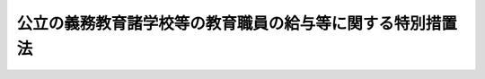 .. _S46HO077:

==========================================================
公立の義務教育諸学校等の教育職員の給与等に関する特別措置法
==========================================================

.. raw:: html
    
    
    <b>公立の義務教育諸学校等の教育職員の給与等に関する特別措置法<br>
    （昭和四十六年五月二十八日法律第七十七号）</b><br><br><div align="right">最終改正：平成二四年九月一二日法律第八七号</div><br><div align="right"><table width="" border="0"><tr><td><font color="RED">（最終改正までの未施行法令）</font></td></tr><tr><td><a href="/cgi-bin/idxmiseko.cgi?H_RYAKU=%8f%ba%8e%6c%98%5a%96%40%8e%b5%8e%b5&amp;H_NO=%95%bd%90%ac%93%f1%8f%5c%8e%6c%94%4e%8b%e3%8c%8e%8f%5c%93%f1%93%fa%96%40%97%a5%91%e6%94%aa%8f%5c%8e%b5%8d%86&amp;H_PATH=/miseko/S46HO077/H24HO087.html" target="inyo">平成二十四年九月十二日法律第八十七号</a></td><td align="right">（未施行）</td></tr><tr></tr><tr><td align="right">　</td><td></td></tr><tr></tr></table></div>
    <p>
    </p><div class="arttitle"><a name="1000000000000000000000000000000000000000000000000100000000000000000000000000000">（趣旨）</a>
    </div><div class="item"><b>第一条</b>
    <a name="1000000000000000000000000000000000000000000000000100000000001000000000000000000"></a>
    　この法律は、公立の義務教育諸学校等の教育職員の職務と勤務態様の特殊性に基づき、その給与その他の勤務条件について特例を定めるものとする。
    </div>
    
    <p>
    </p><div class="arttitle"><a name="1000000000000000000000000000000000000000000000000200000000000000000000000000000">（定義）</a>
    </div><div class="item"><b>第二条</b>
    <a name="1000000000000000000000000000000000000000000000000200000000001000000000000000000"></a>
    　この法律において、「義務教育諸学校等」とは、<a href="/cgi-bin/idxrefer.cgi?H_FILE=%8f%ba%93%f1%93%f1%96%40%93%f1%98%5a&amp;REF_NAME=%8a%77%8d%5a%8b%b3%88%e7%96%40&amp;ANCHOR_F=&amp;ANCHOR_T=" target="inyo">学校教育法</a>
    （昭和二十二年法律第二十六号）に規定する公立の小学校、中学校、高等学校、中等教育学校、特別支援学校又は幼稚園をいう。
    </div>
    <div class="item"><b><a name="1000000000000000000000000000000000000000000000000200000000002000000000000000000">２</a>
    </b>
    　この法律において、「教育職員」とは、義務教育諸学校等の校長（園長を含む。次条第一項において同じ。）、副校長（副園長を含む。同項において同じ。）、教頭、主幹教諭、指導教諭、教諭、養護教諭、栄養教諭、助教諭、養護助教諭、講師（常時勤務の者及び<a href="/cgi-bin/idxrefer.cgi?H_FILE=%8f%ba%93%f1%8c%dc%96%40%93%f1%98%5a%88%ea&amp;REF_NAME=%92%6e%95%fb%8c%f6%96%b1%88%f5%96%40&amp;ANCHOR_F=&amp;ANCHOR_T=" target="inyo">地方公務員法</a>
    （昭和二十五年法律第二百六十一号）<a href="/cgi-bin/idxrefer.cgi?H_FILE=%8f%ba%93%f1%8c%dc%96%40%93%f1%98%5a%88%ea&amp;REF_NAME=%91%e6%93%f1%8f%5c%94%aa%8f%f0%82%cc%8c%dc%91%e6%88%ea%8d%80&amp;ANCHOR_F=1000000000000000000000000000000000000000000000002800500000001000000000000000000&amp;ANCHOR_T=1000000000000000000000000000000000000000000000002800500000001000000000000000000#1000000000000000000000000000000000000000000000002800500000001000000000000000000" target="inyo">第二十八条の五第一項</a>
    に規定する短時間勤務の職を占める者に限る。）、実習助手及び寄宿舎指導員をいう。
    </div>
    
    <p>
    </p><div class="arttitle"><a name="1000000000000000000000000000000000000000000000000300000000000000000000000000000">（教育職員の教職調整額の支給等）</a>
    </div><div class="item"><b>第三条</b>
    <a name="1000000000000000000000000000000000000000000000000300000000001000000000000000000"></a>
    　教育職員（校長、副校長及び教頭を除く。以下この条において同じ。）には、その者の給料月額の百分の四に相当する額を基準として、条例で定めるところにより、教職調整額を支給しなければならない。
    </div>
    <div class="item"><b><a name="1000000000000000000000000000000000000000000000000300000000002000000000000000000">２</a>
    </b>
    　教育職員については、時間外勤務手当及び休日勤務手当は、支給しない。
    </div>
    <div class="item"><b><a name="1000000000000000000000000000000000000000000000000300000000003000000000000000000">３</a>
    </b>
    　第一項の教職調整額の支給を受ける者の給与に関し、次の各号に掲げる場合においては、当該各号に定める内容を条例で定めるものとする。
    <div class="number"><b><a name="1000000000000000000000000000000000000000000000000300000000003000000001000000000">一</a>
    </b>
    　<a href="/cgi-bin/idxrefer.cgi?H_FILE=%8f%ba%93%f1%93%f1%96%40%98%5a%8e%b5&amp;REF_NAME=%92%6e%95%fb%8e%a9%8e%a1%96%40&amp;ANCHOR_F=&amp;ANCHOR_T=" target="inyo">地方自治法</a>
    （昭和二十二年法律第六十七号）<a href="/cgi-bin/idxrefer.cgi?H_FILE=%8f%ba%93%f1%93%f1%96%40%98%5a%8e%b5&amp;REF_NAME=%91%e6%93%f1%95%53%8e%6c%8f%f0%91%e6%93%f1%8d%80&amp;ANCHOR_F=1000000000000000000000000000000000000000000000020400000000002000000000000000000&amp;ANCHOR_T=1000000000000000000000000000000000000000000000020400000000002000000000000000000#1000000000000000000000000000000000000000000000020400000000002000000000000000000" target="inyo">第二百四条第二項</a>
    に規定する地域手当、特地勤務手当（これに準ずる手当を含む。）、期末手当、勤勉手当、定時制通信教育手当、産業教育手当又は退職手当について給料をその算定の基礎とする場合　当該給料の額に教職調整額の額を加えた額を算定の基礎とすること。
    </div>
    <div class="number"><b><a name="1000000000000000000000000000000000000000000000000300000000003000000002000000000">二</a>
    </b>
    　休職の期間中に給料が支給される場合　当該給料の額に教職調整額の額を加えた額を支給すること。
    </div>
    <div class="number"><b><a name="1000000000000000000000000000000000000000000000000300000000003000000003000000000">三</a>
    </b>
    　<a href="/cgi-bin/idxrefer.cgi?H_FILE=%8f%ba%98%5a%93%f1%96%40%8e%b5%94%aa&amp;REF_NAME=%8a%4f%8d%91%82%cc%92%6e%95%fb%8c%f6%8b%a4%92%63%91%cc%82%cc%8b%40%8a%d6%93%99%82%c9%94%68%8c%ad%82%b3%82%ea%82%e9%88%ea%94%ca%90%45%82%cc%92%6e%95%fb%8c%f6%96%b1%88%f5%82%cc%8f%88%8b%f6%93%99%82%c9%8a%d6%82%b7%82%e9%96%40%97%a5&amp;ANCHOR_F=&amp;ANCHOR_T=" target="inyo">外国の地方公共団体の機関等に派遣される一般職の地方公務員の処遇等に関する法律</a>
    （昭和六十二年法律第七十八号）<a href="/cgi-bin/idxrefer.cgi?H_FILE=%8f%ba%98%5a%93%f1%96%40%8e%b5%94%aa&amp;REF_NAME=%91%e6%93%f1%8f%f0%91%e6%88%ea%8d%80&amp;ANCHOR_F=1000000000000000000000000000000000000000000000000200000000001000000000000000000&amp;ANCHOR_T=1000000000000000000000000000000000000000000000000200000000001000000000000000000#1000000000000000000000000000000000000000000000000200000000001000000000000000000" target="inyo">第二条第一項</a>
    の規定により派遣された者に給料が支給される場合　当該給料の額に教職調整額の額を加えた額を支給すること。
    </div>
    <div class="number"><b><a name="1000000000000000000000000000000000000000000000000300000000003000000004000000000">四</a>
    </b>
    　<a href="/cgi-bin/idxrefer.cgi?H_FILE=%95%bd%88%ea%93%f1%96%40%8c%dc%81%5a&amp;REF_NAME=%8c%f6%89%76%93%49%96%40%90%6c%93%99%82%d6%82%cc%88%ea%94%ca%90%45%82%cc%92%6e%95%fb%8c%f6%96%b1%88%f5%82%cc%94%68%8c%ad%93%99%82%c9%8a%d6%82%b7%82%e9%96%40%97%a5&amp;ANCHOR_F=&amp;ANCHOR_T=" target="inyo">公益的法人等への一般職の地方公務員の派遣等に関する法律</a>
    （平成十二年法律第五十号）<a href="/cgi-bin/idxrefer.cgi?H_FILE=%95%bd%88%ea%93%f1%96%40%8c%dc%81%5a&amp;REF_NAME=%91%e6%93%f1%8f%f0%91%e6%88%ea%8d%80&amp;ANCHOR_F=1000000000000000000000000000000000000000000000000200000000001000000000000000000&amp;ANCHOR_T=1000000000000000000000000000000000000000000000000200000000001000000000000000000#1000000000000000000000000000000000000000000000000200000000001000000000000000000" target="inyo">第二条第一項</a>
    の規定により派遣された者に給料が支給される場合　当該給料の額に教職調整額の額を加えた額を支給すること。
    </div>
    </div>
    
    <p>
    </p><div class="arttitle"><a name="1000000000000000000000000000000000000000000000000400000000000000000000000000000">（教職調整額を給料とみなして適用する法令）</a>
    </div><div class="item"><b>第四条</b>
    <a name="1000000000000000000000000000000000000000000000000400000000001000000000000000000"></a>
    　前条の教職調整額の支給を受ける者に係る次に掲げる法律の規定及びこれらに基づく命令の規定の適用については、同条の教職調整額は、給料とみなす。
    <div class="number"><b><a name="1000000000000000000000000000000000000000000000000400000000001000000001000000000">一</a>
    </b>
    　<a href="/cgi-bin/idxrefer.cgi?H_FILE=%8f%ba%93%f1%93%f1%96%40%98%5a%8e%b5&amp;REF_NAME=%92%6e%95%fb%8e%a9%8e%a1%96%40&amp;ANCHOR_F=&amp;ANCHOR_T=" target="inyo">地方自治法</a>
    
    </div>
    <div class="number"><b><a name="1000000000000000000000000000000000000000000000000400000000001000000002000000000">二</a>
    </b>
    　<a href="/cgi-bin/idxrefer.cgi?H_FILE=%8f%ba%93%f1%8e%4f%96%40%88%ea%8e%4f%8c%dc&amp;REF_NAME=%8e%73%92%ac%91%ba%97%a7%8a%77%8d%5a%90%45%88%f5%8b%8b%97%5e%95%89%92%53%96%40&amp;ANCHOR_F=&amp;ANCHOR_T=" target="inyo">市町村立学校職員給与負担法</a>
    （昭和二十三年法律第百三十五号）
    </div>
    <div class="number"><b><a name="1000000000000000000000000000000000000000000000000400000000001000000003000000000">三</a>
    </b>
    　<a href="/cgi-bin/idxrefer.cgi?H_FILE=%8f%ba%93%f1%8b%e3%96%40%88%ea%8e%6c%8e%4f&amp;REF_NAME=%82%d6%82%ab%92%6e%8b%b3%88%e7%90%55%8b%bb%96%40&amp;ANCHOR_F=&amp;ANCHOR_T=" target="inyo">へき地教育振興法</a>
    （昭和二十九年法律第百四十三号）
    </div>
    <div class="number"><b><a name="1000000000000000000000000000000000000000000000000400000000001000000004000000000">四</a>
    </b>
    　<a href="/cgi-bin/idxrefer.cgi?H_FILE=%8f%ba%8e%4f%8e%b5%96%40%88%ea%8c%dc%93%f1&amp;REF_NAME=%92%6e%95%fb%8c%f6%96%b1%88%f5%93%99%8b%a4%8d%cf%91%67%8d%87%96%40&amp;ANCHOR_F=&amp;ANCHOR_T=" target="inyo">地方公務員等共済組合法</a>
    （昭和三十七年法律第百五十二号）
    </div>
    <div class="number"><b><a name="1000000000000000000000000000000000000000000000000400000000001000000005000000000">五</a>
    </b>
    　<a href="/cgi-bin/idxrefer.cgi?H_FILE=%8f%ba%8e%4f%8e%b5%96%40%88%ea%8c%dc%8e%4f&amp;REF_NAME=%92%6e%95%fb%8c%f6%96%b1%88%f5%93%99%8b%a4%8d%cf%91%67%8d%87%96%40%82%cc%92%b7%8a%fa%8b%8b%95%74%93%99%82%c9%8a%d6%82%b7%82%e9%8e%7b%8d%73%96%40&amp;ANCHOR_F=&amp;ANCHOR_T=" target="inyo">地方公務員等共済組合法の長期給付等に関する施行法</a>
    （昭和三十七年法律第百五十三号）
    </div>
    <div class="number"><b><a name="1000000000000000000000000000000000000000000000000400000000001000000006000000000">六</a>
    </b>
    　<a href="/cgi-bin/idxrefer.cgi?H_FILE=%8f%ba%8e%6c%93%f1%96%40%88%ea%93%f1%88%ea&amp;REF_NAME=%92%6e%95%fb%8c%f6%96%b1%88%f5%8d%d0%8a%51%95%e2%8f%9e%96%40&amp;ANCHOR_F=&amp;ANCHOR_T=" target="inyo">地方公務員災害補償法</a>
    （昭和四十二年法律第百二十一号）
    </div>
    </div>
    
    <p>
    </p><div class="arttitle"><a name="1000000000000000000000000000000000000000000000000500000000000000000000000000000">（教育職員に関する読替え）</a>
    </div><div class="item"><b>第五条</b>
    <a name="1000000000000000000000000000000000000000000000000500000000001000000000000000000"></a>
    　教育職員については、<a href="/cgi-bin/idxrefer.cgi?H_FILE=%8f%ba%93%f1%8c%dc%96%40%93%f1%98%5a%88%ea&amp;REF_NAME=%92%6e%95%fb%8c%f6%96%b1%88%f5%96%40%91%e6%8c%dc%8f%5c%94%aa%8f%f0%91%e6%8e%4f%8d%80&amp;ANCHOR_F=1000000000000000000000000000000000000000000000005800000000003000000000000000000&amp;ANCHOR_T=1000000000000000000000000000000000000000000000005800000000003000000000000000000#1000000000000000000000000000000000000000000000005800000000003000000000000000000" target="inyo">地方公務員法第五十八条第三項</a>
    本文中「<a href="/cgi-bin/idxrefer.cgi?H_FILE=%8f%ba%93%f1%8c%dc%96%40%93%f1%98%5a%88%ea&amp;REF_NAME=%91%e6%93%f1%8f%f0&amp;ANCHOR_F=1000000000000000000000000000000000000000000000000200000000000000000000000000000&amp;ANCHOR_T=1000000000000000000000000000000000000000000000000200000000000000000000000000000#1000000000000000000000000000000000000000000000000200000000000000000000000000000" target="inyo">第二条</a>
    、」とあるのは「第三十三条第三項中「官公署の事業（別表第一に掲げる事業を除く。）」とあるのは「別表第一第十二号に掲げる事業」と、「労働させることができる」とあるのは「労働させることができる。この場合において、公務員の健康及び福祉を害しないように考慮しなければならない」と読み替えて同項の規定を適用するものとし、<a href="/cgi-bin/idxrefer.cgi?H_FILE=%8f%ba%93%f1%8c%dc%96%40%93%f1%98%5a%88%ea&amp;REF_NAME=%93%af%96%40%91%e6%93%f1%8f%f0&amp;ANCHOR_F=1000000000000000000000000000000000000000000000000200000000000000000000000000000&amp;ANCHOR_T=1000000000000000000000000000000000000000000000000200000000000000000000000000000#1000000000000000000000000000000000000000000000000200000000000000000000000000000" target="inyo">同法第二条</a>
    、」と、「第三十二条の五まで」とあるのは「第三十二条の五まで、第三十七条」と、「第五十三条第一項」とあるのは「第五十三条第一項、第六十六条（<a href="/cgi-bin/idxrefer.cgi?H_FILE=%8f%ba%93%f1%93%f1%96%40%88%ea%81%5a%81%5a&amp;REF_NAME=%91%44%88%f5%96%40%91%e6%94%aa%8f%5c%94%aa%8f%f0%82%cc%93%f1%82%cc%93%f1%91%e6%8e%4f%8d%80&amp;ANCHOR_F=1000000000000000000000000000000000000000000000008800200200003000000000000000000&amp;ANCHOR_T=1000000000000000000000000000000000000000000000008800200200003000000000000000000#1000000000000000000000000000000000000000000000008800200200003000000000000000000" target="inyo">船員法第八十八条の二の二第三項</a>
    及び<a href="/cgi-bin/idxrefer.cgi?H_FILE=%8f%ba%93%f1%93%f1%96%40%88%ea%81%5a%81%5a&amp;REF_NAME=%91%e6%94%aa%8f%5c%94%aa%8f%f0%82%cc%8e%4f%91%e6%8e%6c%8d%80&amp;ANCHOR_F=1000000000000000000000000000000000000000000000008800300000004000000000000000000&amp;ANCHOR_T=1000000000000000000000000000000000000000000000008800300000004000000000000000000#1000000000000000000000000000000000000000000000008800300000004000000000000000000" target="inyo">第八十八条の三第四項</a>
    において準用する場合を含む。）」と、「規定は」とあるのは「規定（<a href="/cgi-bin/idxrefer.cgi?H_FILE=%8f%ba%93%f1%93%f1%96%40%88%ea%81%5a%81%5a&amp;REF_NAME=%91%44%88%f5%96%40%91%e6%8e%b5%8f%5c%8e%4f%8f%f0&amp;ANCHOR_F=1000000000000000000000000000000000000000000000007300000000000000000000000000000&amp;ANCHOR_T=1000000000000000000000000000000000000000000000007300000000000000000000000000000#1000000000000000000000000000000000000000000000007300000000000000000000000000000" target="inyo">船員法第七十三条</a>
    の規定に基づく命令の規定中<a href="/cgi-bin/idxrefer.cgi?H_FILE=%8f%ba%93%f1%93%f1%96%40%88%ea%81%5a%81%5a&amp;REF_NAME=%93%af%96%40%91%e6%98%5a%8f%5c%98%5a%8f%f0&amp;ANCHOR_F=1000000000000000000000000000000000000000000000006600000000000000000000000000000&amp;ANCHOR_T=1000000000000000000000000000000000000000000000006600000000000000000000000000000#1000000000000000000000000000000000000000000000006600000000000000000000000000000" target="inyo">同法第六十六条</a>
    に係るものを含む。）は」と、<a href="/cgi-bin/idxrefer.cgi?H_FILE=%8f%ba%93%f1%93%f1%96%40%88%ea%81%5a%81%5a&amp;REF_NAME=%93%af%8f%f0%91%e6%8e%6c%8d%80&amp;ANCHOR_F=1000000000000000000000000000000000000000000000006600000000004000000000000000000&amp;ANCHOR_T=1000000000000000000000000000000000000000000000006600000000004000000000000000000#1000000000000000000000000000000000000000000000006600000000004000000000000000000" target="inyo">同条第四項</a>
    中「<a href="/cgi-bin/idxrefer.cgi?H_FILE=%8f%ba%93%f1%93%f1%96%40%88%ea%81%5a%81%5a&amp;REF_NAME=%93%af%96%40%91%e6%8e%4f%8f%5c%8e%b5%8f%f0%91%e6%8e%4f%8d%80&amp;ANCHOR_F=1000000000000000000000000000000000000000000000003700000000003000000000000000000&amp;ANCHOR_T=1000000000000000000000000000000000000000000000003700000000003000000000000000000#1000000000000000000000000000000000000000000000003700000000003000000000000000000" target="inyo">同法第三十七条第三項</a>
    中「使用者が、当該事業場に、労働者の過半数で組織する労働組合があるときはその労働組合、労働者の過半数で組織する労働組合がないときは労働者の過半数を代表する者との書面による協定により」とあるのは「使用者が」と、<a href="/cgi-bin/idxrefer.cgi?H_FILE=%8f%ba%93%f1%93%f1%96%40%88%ea%81%5a%81%5a&amp;REF_NAME=%93%af%96%40&amp;ANCHOR_F=&amp;ANCHOR_T=" target="inyo">同法</a>
    」とあるのは「<a href="/cgi-bin/idxrefer.cgi?H_FILE=%8f%ba%93%f1%93%f1%96%40%88%ea%81%5a%81%5a&amp;REF_NAME=%93%af%96%40&amp;ANCHOR_F=&amp;ANCHOR_T=" target="inyo">同法</a>
    」と読み替えて<a href="/cgi-bin/idxrefer.cgi?H_FILE=%8f%ba%93%f1%93%f1%96%40%88%ea%81%5a%81%5a&amp;REF_NAME=%93%af%8f%f0%91%e6%8e%4f%8d%80&amp;ANCHOR_F=1000000000000000000000000000000000000000000000003700000000003000000000000000000&amp;ANCHOR_T=1000000000000000000000000000000000000000000000003700000000003000000000000000000#1000000000000000000000000000000000000000000000003700000000003000000000000000000" target="inyo">同条第三項</a>
    及び<a href="/cgi-bin/idxrefer.cgi?H_FILE=%8f%ba%93%f1%93%f1%96%40%88%ea%81%5a%81%5a&amp;REF_NAME=%91%e6%8e%6c%8d%80&amp;ANCHOR_F=1000000000000000000000000000000000000000000000003700000000004000000000000000000&amp;ANCHOR_T=1000000000000000000000000000000000000000000000003700000000004000000000000000000#1000000000000000000000000000000000000000000000003700000000004000000000000000000" target="inyo">第四項</a>
    の規定を適用するものとする。
    </div>
    
    <p>
    </p><div class="arttitle"><a name="1000000000000000000000000000000000000000000000000600000000000000000000000000000">（教育職員の正規の勤務時間を超える勤務等）</a>
    </div><div class="item"><b>第六条</b>
    <a name="1000000000000000000000000000000000000000000000000600000000001000000000000000000"></a>
    　教育職員（管理職手当を受ける者を除く。以下この条において同じ。）を正規の勤務時間（<a href="/cgi-bin/idxrefer.cgi?H_FILE=%95%bd%98%5a%96%40%8e%4f%8e%4f&amp;REF_NAME=%88%ea%94%ca%90%45%82%cc%90%45%88%f5%82%cc%8b%ce%96%b1%8e%9e%8a%d4%81%41%8b%78%89%c9%93%99%82%c9%8a%d6%82%b7%82%e9%96%40%97%a5&amp;ANCHOR_F=&amp;ANCHOR_T=" target="inyo">一般職の職員の勤務時間、休暇等に関する法律</a>
    （平成六年法律第三十三号）<a href="/cgi-bin/idxrefer.cgi?H_FILE=%95%bd%98%5a%96%40%8e%4f%8e%4f&amp;REF_NAME=%91%e6%8c%dc%8f%f0&amp;ANCHOR_F=1000000000000000000000000000000000000000000000000500000000000000000000000000000&amp;ANCHOR_T=1000000000000000000000000000000000000000000000000500000000000000000000000000000#1000000000000000000000000000000000000000000000000500000000000000000000000000000" target="inyo">第五条</a>
    から<a href="/cgi-bin/idxrefer.cgi?H_FILE=%95%bd%98%5a%96%40%8e%4f%8e%4f&amp;REF_NAME=%91%e6%94%aa%8f%f0&amp;ANCHOR_F=1000000000000000000000000000000000000000000000000800000000000000000000000000000&amp;ANCHOR_T=1000000000000000000000000000000000000000000000000800000000000000000000000000000#1000000000000000000000000000000000000000000000000800000000000000000000000000000" target="inyo">第八条</a>
    まで、第十一条及び第十二条の規定に相当する条例の規定による勤務時間をいう。第三項において同じ。）を超えて勤務させる場合は、政令で定める基準に従い条例で定める場合に限るものとする。  
    </div>
    <div class="item"><b><a name="1000000000000000000000000000000000000000000000000600000000002000000000000000000">２</a>
    </b>
    　前項の政令を定める場合においては、教育職員の健康と福祉を害することとならないよう勤務の実情について十分な配慮がされなければならない。 
    </div>
    <div class="item"><b><a name="1000000000000000000000000000000000000000000000000600000000003000000000000000000">３</a>
    </b>
    　第一項の規定は、次に掲げる日において教育職員を正規の勤務時間中に勤務させる場合について準用する。
    <div class="number"><b><a name="1000000000000000000000000000000000000000000000000600000000003000000001000000000">一</a>
    </b>
    　<a href="/cgi-bin/idxrefer.cgi?H_FILE=%95%bd%98%5a%96%40%8e%4f%8e%4f&amp;REF_NAME=%88%ea%94%ca%90%45%82%cc%90%45%88%f5%82%cc%8b%ce%96%b1%8e%9e%8a%d4%81%41%8b%78%89%c9%93%99%82%c9%8a%d6%82%b7%82%e9%96%40%97%a5%91%e6%8f%5c%8e%6c%8f%f0&amp;ANCHOR_F=1000000000000000000000000000000000000000000000001400000000000000000000000000000&amp;ANCHOR_T=1000000000000000000000000000000000000000000000001400000000000000000000000000000#1000000000000000000000000000000000000000000000001400000000000000000000000000000" target="inyo">一般職の職員の勤務時間、休暇等に関する法律第十四条</a>
    に規定する祝日法による休日及び年末年始の休日に相当する日
    </div>
    <div class="number"><b><a name="1000000000000000000000000000000000000000000000000600000000003000000002000000000">二</a>
    </b>
    　<a href="/cgi-bin/idxrefer.cgi?H_FILE=%8f%ba%93%f1%8c%dc%96%40%8b%e3%8c%dc&amp;REF_NAME=%88%ea%94%ca%90%45%82%cc%90%45%88%f5%82%cc%8b%8b%97%5e%82%c9%8a%d6%82%b7%82%e9%96%40%97%a5&amp;ANCHOR_F=&amp;ANCHOR_T=" target="inyo">一般職の職員の給与に関する法律</a>
    （昭和二十五年法律第九十五号）<a href="/cgi-bin/idxrefer.cgi?H_FILE=%8f%ba%93%f1%8c%dc%96%40%8b%e3%8c%dc&amp;REF_NAME=%91%e6%8f%5c%8e%b5%8f%f0&amp;ANCHOR_F=1000000000000000000000000000000000000000000000001700000000000000000000000000000&amp;ANCHOR_T=1000000000000000000000000000000000000000000000001700000000000000000000000000000#1000000000000000000000000000000000000000000000001700000000000000000000000000000" target="inyo">第十七条</a>
    の規定に相当する条例の規定により休日勤務手当が一般の職員に対して支給される日（前号に掲げる日を除く。） 
    </div>
    </div>
    
    
    <br><a name="5000000000000000000000000000000000000000000000000000000000000000000000000000000"></a>
    　　　<a name="5000000001000000000000000000000000000000000000000000000000000000000000000000000"><b>附　則</b></a>
    <br><p></p><div class="item"><b>１</b>
    　この法律は、昭和四十七年一月一日から施行する。
    </div>
    <div class="item"><b>２</b>
    　勤務時間法第五条から第八条まで、第十一条及び第十二条の規定に相当する条例の規定が定められ、かつ、毎四週間につき任命権者が職員ごとに指定する一又は二の勤務日における四時間又は八時間の勤務時間は勤務を要しない時間とする旨及びこれにより難いと認められる職員について任命権者が五十二週間を超えない範囲内で定める期間ごとに勤務を要しない時間として一以上の勤務日における勤務時間を指定することができる旨の条例の規定が定められた場合における第十一条の規定の適用については、同条中「勤務時間法第五条から第八条まで、第十一条及び第十二条の規定に相当する条例の規定による勤務時間」とあるのは、「勤務時間法第五条から第八条まで、第十一条及び第十二条の規定に相当する条例の規定による勤務時間のうち条例の規定により当該教育職員ごとに指定する勤務を要しない時間を除いた時間」とする。
    </div>
    
    <br>　　　<a name="5000000002000000000000000000000000000000000000000000000000000000000000000000000"><b>附　則　（昭和四九年六月一日法律第七〇号）　抄</b></a>
    <br><p>
    </p><div class="arttitle">（施行期日）</div>
    <div class="item"><b>第一条</b>
    　この法律は、公布の日から起算して三月を経過した日から施行する。
    </div>
    
    <br>　　　<a name="5000000003000000000000000000000000000000000000000000000000000000000000000000000"><b>附　則　（昭和四九年一二月二七日法律第一一二号）</b></a>
    <br><p></p><div class="item"><b>１</b>
    　この法律は、公布の日から施行し、改正後の国立及び公立の義務教育諸学校等の教育職員の給与等に関する特別措置法（以下「新法」という。）の規定は、昭和四十九年四月一日から適用する。
    </div>
    <div class="item"><b>２</b>
    　国立の幼稚園（盲学校、聾学校及び養護学校の幼稚部を含む。）の教育職員に対する昭和四十九年四月一日からこの法律の施行の日の前日までの間における勤務に係る超過勤務手当及び休日給の月ごとの合計額が当該月の教職調整額の額を超えない場合には、当該超過勤務手当及び休日給を当該教職調整額の内払とみなし、その合計額が当該月の教職調整額の額を超える場合には、当該超過勤務手当及び休日給を当該教職調整額とみなす。ただし、当該超える部分については、新法第四条の規定は適用しない。
    </div>
    
    <br>　　　<a name="5000000004000000000000000000000000000000000000000000000000000000000000000000000"><b>附　則　（昭和五五年一一月二九日法律第九四号）　抄</b></a>
    <br><p></p><div class="arttitle">（施行期日等）</div>
    <div class="item"><b>１</b>
    　この法律は、公布の日から施行する。ただし、第十一条の五の改正規定（同条に一項を加える部分に限る。）は昭和五十六年一月一日から、附則に四項を加える改正規定及び附則第九項の規定（国立及び公立の義務教育諸学校等の教育職員の給与等に関する特別措置法（昭和四十六年法律第七十七号）第四条第二号の改正規定を除く。）は公布の日から起算して六月を超えない範囲内において政令で定める日から施行する。
    </div>
    <div class="item"><b>２</b>
    　この法律（第十一条の五の改正規定（同条に一項を加える部分に限る。）及び附則に四項を加える改正規定を除く。）による改正後の一般職の職員の給与に関する法律（以下「改正後の法」という。）の規定（第二十二条第一項及び別表第八の規定を除く。）及び国立及び公立の義務教育諸学校等の教育職員の給与等に関する特別措置法第四条第二号の規定は昭和五十五年四月一日から、改正後の法第二十二条第一項及び別表第八の規定は同年十月一日から適用する。
    </div>
    
    <br>　　　<a name="5000000005000000000000000000000000000000000000000000000000000000000000000000000"><b>附　則　（昭和五八年一二月三日法律第八二号）　抄</b></a>
    <br><p>
    </p><div class="arttitle">（施行期日）</div>
    <div class="item"><b>第一条</b>
    　この法律は、昭和五十九年四月一日から施行する。
    </div>
    
    <br>　　　<a name="5000000006000000000000000000000000000000000000000000000000000000000000000000000"><b>附　則　（昭和六〇年一二月二一日法律第九七号）　抄</b></a>
    <br><p></p><div class="arttitle">（施行期日等）</div>
    <div class="item"><b>１</b>
    　この法律は、公布の日から施行する。ただし、題名、第一条第一項、第九条の二第四項及び第十一条の六第二項の改正規定、第十四条の次に二条を加える改正規定、第十五条、第十七条、第十九条の二第三項、第十九条の六及び第二十二条の見出しの改正規定、同条に一項を加える改正規定、附則第十六項を附則第十八項とし、附則第十五項の次に二項を加える改正規定並びに附則第十二項から第十四項まで及び第二十三項から第二十九項までの規定は昭和六十一年一月一日から、第十一条第四項の改正規定は同年六月一日から施行する。
    </div>
    <div class="item"><b>２</b>
    　この法律（前項ただし書に規定する改正規定を除く。）による改正後の一般職の職員の給与に関する法律（以下附則第十一項までにおいて「改正後の法」という。）、国家公務員の寒冷地手当に関する法律（昭和二十四年法律第二百号）、国家公務員の寒冷地手当に関する法律の一部を改正する法律（昭和五十五年法律第九十九号）及び国立及び公立の義務教育諸学校等の教育職員の給与等に関する特別措置法（昭和四十六年法律第七十七号）の規定は、昭和六十年七月一日から適用する。
    </div>
    
    <br>　　　<a name="5000000007000000000000000000000000000000000000000000000000000000000000000000000"><b>附　則　（昭和六〇年一二月二七日法律第一〇五号）　抄</b></a>
    <br><p>
    </p><div class="arttitle">（施行期日）</div>
    <div class="item"><b>第一条</b>
    　この法律は、昭和六十一年四月一日から施行する。
    </div>
    
    <br>　　　<a name="5000000008000000000000000000000000000000000000000000000000000000000000000000000"><b>附　則　（昭和六一年一二月四日法律第九三号）　抄</b></a>
    <br><p>
    </p><div class="arttitle">（施行期日）</div>
    <div class="item"><b>第一条</b>
    　この法律は、昭和六十二年四月一日から施行する。
    </div>
    
    <br>　　　<a name="5000000009000000000000000000000000000000000000000000000000000000000000000000000"><b>附　則　（昭和六二年九月二六日法律第九九号）　抄</b></a>
    <br><p>
    </p><div class="arttitle">（施行期日）</div>
    <div class="item"><b>第一条</b>
    　この法律は、昭和六十三年四月一日から施行する。
    </div>
    
    <br>　　　<a name="5000000010000000000000000000000000000000000000000000000000000000000000000000000"><b>附　則　（昭和六二年一二月一五日法律第一〇九号）　抄</b></a>
    <br><p></p><div class="arttitle">（施行期日等）</div>
    <div class="item"><b>１</b>
    　この法律は、公布の日から施行する。ただし、附則第十一項の改正規定、附則第十七項を附則第十八項とし、附則第十六項を附則第十七項とし、附則第十五項を附則第十六項とする改正規定、附則第十四項の改正規定、同項を附則第十五項とする改正規定、附則第十三項の改正規定、同項を附則第十四項とする改正規定、附則第十二項の改正規定、同項を附則第十三項とする改正規定、附則第十一項の次に一項を加える改正規定並びに附則第九項から第十一項まで及び第十三項から第十五項までの規定は、公布の日から起算して六月を超えない範囲内において政令で定める日から施行する。
    </div>
    <div class="arttitle">（勤務を要しない時間に関する経過措置等）</div>
    <div class="item"><b>９</b>
    　附則第一項ただし書に規定する政令で定める日の前日において、この法律（附則第一項ただし書に規定する改正規定に限る。以下この項において同じ。）による改正前の一般職の職員の給与等に関する法律（以下この項において「旧法」という。）附則第十二項の規定により勤務を要しない時間が指定されていた職員で同日が同項の規定により各庁の長が定めた期間の末日以外の日となるもの（旧法附則第十一項の規定により勤務を要しない時間が指定されていた職員との権衡上調整の必要がある職員として人事院規則で定める職員に限る。）及び旧法附則第十一項又は第十二項の規定による勤務を要しない時間の指定が旧法附則第十三項の規定により当該政令で定める日以後の勤務日又は勤務日の勤務時間に変更されている職員については、当該政令で定める日から人事院規則で定める日までの間は、この法律による改正後の一般職の職員の給与等に関する法律（以下附則第十一項までにおいて「新法」という。）附則第十一項から第十三項までの規定にかかわらず、各庁の長は、新法附則第十一項の規定による勤務を要しない時間の時間数を基礎とし、他の職員との権衡を考慮して人事院規則で定める時間数の勤務時間を、人事院規則で定めるところにより、勤務を要しない時間として指定することができる。
    </div>
    <div class="arttitle">（附則第九項の規定による指定が行われる教育職員についての正規の勤務時間を超える勤務等）</div>
    <div class="item"><b>１５</b>
    　附則第九項の規定による指定が行われる教育職員に対する前項の規定による改正後の国立及び公立の義務教育諸学校等の教育職員の給与等に関する特別措置法附則第二項の規定の適用については、当該指定が行われる間は、同項中「給与法附則第十一項から第十四項まで」とあるのは、「一般職の職員の給与等に関する法律の一部を改正する法律（昭和六十二年法律第百九号）附則第九項」とする。
    </div>
    
    <br>　　　<a name="5000000011000000000000000000000000000000000000000000000000000000000000000000000"><b>附　則　（昭和六三年五月一七日法律第三九号）　抄</b></a>
    <br><p>
    </p><div class="arttitle">（施行期日）</div>
    <div class="item"><b>第一条</b>
    　この法律は、昭和六十四年四月一日から施行する。
    </div>
    
    <br>　　　<a name="5000000012000000000000000000000000000000000000000000000000000000000000000000000"><b>附　則　（昭和六三年一二月一三日法律第九二号）　抄</b></a>
    <br><p></p><div class="arttitle">（施行期日）</div>
    <div class="item"><b>１</b>
    　この法律は、公布の日から起算して六月を超えない範囲内において政令で定める日から施行する。
    </div>
    
    <br>　　　<a name="5000000013000000000000000000000000000000000000000000000000000000000000000000000"><b>附　則　（平成三年一二月二四日法律第一〇二号）　抄</b></a>
    <br><p></p><div class="arttitle">（施行期日等）</div>
    <div class="item"><b>１</b>
    　この法律は、公布の日から施行する。ただし、第五条第一項の改正規定、第十一条第四項を削る改正規定、第十三条の四第六項並びに第十九条の二第一項及び第二項の改正規定、第十九条の七を第十九条の八とする改正規定、第十九条の六の改正規定、同条を第十九条の七とし、第十九条の五を第十九条の六とし、第十九条の四を第十九条の五とし、第十九条の三を第十九条の四とする改正規定、第十九条の二の次に一条を加える改正規定並びに第二十三条第七項の改正規定並びに附則第十二項から第二十項までの規定は、平成四年一月一日から施行する。
    </div>
    
    <br>　　　<a name="5000000014000000000000000000000000000000000000000000000000000000000000000000000"><b>附　則　（平成六年六月一五日法律第三三号）　抄</b></a>
    <br><p>
    </p><div class="arttitle">（施行期日）</div>
    <div class="item"><b>第一条</b>
    　この法律は、公布の日から起算して六月を超えない範囲内において政令で定める日から施行する。
    </div>
    
    <br>　　　<a name="5000000015000000000000000000000000000000000000000000000000000000000000000000000"><b>附　則　（平成六年一一月七日法律第八九号）　抄</b></a>
    <br><p></p><div class="arttitle">（施行期日等）</div>
    <div class="item"><b>１</b>
    　この法律は、公布の日から施行する。
    </div>
    
    <br>　　　<a name="5000000016000000000000000000000000000000000000000000000000000000000000000000000"><b>附　則　（平成七年一〇月二五日法律第一一六号）　抄</b></a>
    <br><p></p><div class="arttitle">（施行期日等）</div>
    <div class="item"><b>１</b>
    　この法律は、公布の日から施行する。
    </div>
    
    <br>　　　<a name="5000000017000000000000000000000000000000000000000000000000000000000000000000000"><b>附　則　（平成八年六月一四日法律第八二号）　抄</b></a>
    <br><p>
    </p><div class="arttitle">（施行期日）</div>
    <div class="item"><b>第一条</b>
    　この法律は、平成九年四月一日から施行する。
    </div>
    
    <br>　　　<a name="5000000018000000000000000000000000000000000000000000000000000000000000000000000"><b>附　則　（平成八年一二月一一日法律第一一二号）　抄</b></a>
    <br><p></p><div class="arttitle">（施行期日等）</div>
    <div class="item"><b>１</b>
    　この法律は、公布の日から施行する。ただし、次の各号に掲げる規定は、当該各号に定める日から施行する。
    <div class="number"><b>二</b>
    　第一条中給与法第五条第一項の改正規定、給与法第十条の三第一項の改正規定（同項第一号及び第二号を改める部分を除く。）、給与法第十一条の八を第十一条の九とし、第十一条の七の次に一条を加える改正規定、給与法第十三条の四を削る改正規定、給与法第十九条、第十九条の四第三項及び第四項、第十九条の五第二項及び第三項、第十九条の七第一項並びに第二十三条第二項から第五項までの改正規定並びに給与法附則第九項を削る改正規定並びに第二条の規定並びに附則第十四項から第十七項まで及び第二十項から第二十九項までの規定　平成九年四月一日
    </div>
    </div>
    
    <br>　　　<a name="5000000019000000000000000000000000000000000000000000000000000000000000000000000"><b>附　則　（平成九年六月四日法律第六六号）　抄</b></a>
    <br><p></p><div class="arttitle">（施行期日等）</div>
    <div class="item"><b>１</b>
    　この法律は、公布の日から起算して三月を超えない範囲内において政令で定める日から施行する。
    </div>
    
    <br>　　　<a name="5000000020000000000000000000000000000000000000000000000000000000000000000000000"><b>附　則　（平成一〇年六月一二日法律第一〇一号）　抄</b></a>
    <br><p>
    </p><div class="arttitle">（施行期日）</div>
    <div class="item"><b>第一条</b>
    　この法律は、平成十一年四月一日から施行する。
    </div>
    
    <br>　　　<a name="5000000021000000000000000000000000000000000000000000000000000000000000000000000"><b>附　則　（平成一〇年九月三〇日法律第一一二号）　抄</b></a>
    <br><p>
    </p><div class="arttitle">（施行期日）</div>
    <div class="item"><b>第一条</b>
    　この法律は、平成十一年四月一日から施行する。
    </div>
    
    <br>　　　<a name="5000000022000000000000000000000000000000000000000000000000000000000000000000000"><b>附　則　（平成一一年七月七日法律第八三号）　抄</b></a>
    <br><p>
    </p><div class="arttitle">（施行期日）</div>
    <div class="item"><b>第一条</b>
    　この法律は、平成十三年四月一日から施行する。
    </div>
    
    <br>　　　<a name="5000000023000000000000000000000000000000000000000000000000000000000000000000000"><b>附　則　（平成一一年七月二二日法律第一〇七号）　抄</b></a>
    <br><p>
    </p><div class="arttitle">（施行期日）</div>
    <div class="item"><b>第一条</b>
    　この法律は、平成十三年四月一日から施行する。
    </div>
    
    <br>　　　<a name="5000000024000000000000000000000000000000000000000000000000000000000000000000000"><b>附　則　（平成一一年一二月二二日法律第一六〇号）　抄</b></a>
    <br><p>
    </p><div class="arttitle">（施行期日）</div>
    <div class="item"><b>第一条</b>
    　この法律（第二条及び第三条を除く。）は、平成十三年一月六日から施行する。
    </div>
    
    <br>　　　<a name="5000000025000000000000000000000000000000000000000000000000000000000000000000000"><b>附　則　（平成一三年七月一一日法律第一〇五号）　抄</b></a>
    <br><p>
    </p><div class="arttitle">（施行期日）</div>
    <div class="item"><b>第一条</b>
    　この法律は、公布の日から施行する。ただし、次の各号に掲げる規定は、当該各号に定める日から施行する。
    <div class="number"><b>二</b>
    　第五十六条に一項を加える改正規定、第五十七条第三項の改正規定、第六十七条に一項を加える改正規定並びに第七十三条の三及び第八十二条の十の改正規定並びに次条及び附則第五条から第十六条までの規定　平成十四年四月一日
    </div>
    </div>
    
    <br>　　　<a name="5000000026000000000000000000000000000000000000000000000000000000000000000000000"><b>附　則　（平成一五年七月一六日法律第一一七号）　抄</b></a>
    <br><p>
    </p><div class="arttitle">（施行期日）</div>
    <div class="item"><b>第一条</b>
    　この法律は、平成十六年四月一日から施行する。
    </div>
    
    <p>
    </p><div class="arttitle">（罰則に関する経過措置）</div>
    <div class="item"><b>第七条</b>
    　この法律の施行前にした行為及びこの附則の規定によりなお従前の例によることとされる場合におけるこの法律の施行後にした行為に対する罰則の適用については、なお従前の例による。
    </div>
    
    <p>
    </p><div class="arttitle">（その他の経過措置の政令への委任）</div>
    <div class="item"><b>第八条</b>
    　附則第二条から前条までに定めるもののほか、この法律の施行に関し必要な経過措置は、政令で定める。
    </div>
    
    <br>　　　<a name="5000000027000000000000000000000000000000000000000000000000000000000000000000000"><b>附　則　（平成一六年五月二一日法律第四九号）　抄</b></a>
    <br><p>
    　この法律は、平成十七年四月一日から施行する。
    
    
    <br>　　　<a name="5000000028000000000000000000000000000000000000000000000000000000000000000000000"><b>附　則　（平成一七年一一月七日法律第一一三号）　抄</b></a>
    <br></p><p>
    </p><div class="arttitle">（施行期日）</div>
    <div class="item"><b>第一条</b>
    　この法律は、公布の日の属する月の翌月の初日（公布の日が月の初日であるときは、その日）から施行する。ただし、第二条、第三条、第五条及び第七条並びに附則第六条から第十五条まで及び第十七条から第三十二条までの規定は、平成十八年四月一日から施行する。
    </div>
    
    <br>　　　<a name="5000000029000000000000000000000000000000000000000000000000000000000000000000000"><b>附　則　（平成一八年六月二日法律第五〇号）</b></a>
    <br><p>
    　この法律は、一般社団・財団法人法の施行の日から施行する。 
    
    
    <br>　　　<a name="5000000030000000000000000000000000000000000000000000000000000000000000000000000"><b>附　則　（平成一八年六月二一日法律第八〇号）　抄 </b></a>
    <br></p><p>
    </p><div class="arttitle">（施行期日）</div>
    <div class="item"><b>第一条</b>
    　この法律は、平成十九年四月一日から施行する。
    </div>
    
    <br>　　　<a name="5000000031000000000000000000000000000000000000000000000000000000000000000000000"><b>附　則　（平成一九年六月二七日法律第九六号）　抄</b></a>
    <br><p>
    </p><div class="arttitle">（施行期日）</div>
    <div class="item"><b>第一条</b>
    　この法律は、公布の日から起算して六月を超えない範囲内において政令で定める日から施行する。ただし、次の各号に掲げる規定は、当該各号に定める日から施行する。
    <div class="number"><b>一</b>
    　第二条から第十四条まで及び附則第五十条の規定　平成二十年四月一日
    </div>
    </div>
    
    <br>　　　<a name="5000000032000000000000000000000000000000000000000000000000000000000000000000000"><b>附　則　（平成二一年一一月三〇日法律第八六号）　抄</b></a>
    <br><p>
    </p><div class="arttitle">（施行期日）</div>
    <div class="item"><b>第一条</b>
    　この法律は、公布の日の属する月の翌月の初日（公布の日が月の初日であるときは、その日）から施行する。ただし、第二条、第三条、第五条、第七条及び第九条並びに附則第五条及び第六条の規定は、平成二十二年四月一日から施行する。
    </div>
    
    <br>　　　<a name="5000000033000000000000000000000000000000000000000000000000000000000000000000000"><b>附　則　（平成二三年六月二四日法律第七四号）　抄</b></a>
    <br><p>
    </p><div class="arttitle">（施行期日）</div>
    <div class="item"><b>第一条</b>
    　この法律は、公布の日から起算して二十日を経過した日から施行する。
    </div>
    
    <br>　　　<a name="5000000034000000000000000000000000000000000000000000000000000000000000000000000"><b>附　則　（平成二四年九月一二日法律第八七号）　抄</b></a>
    <br><p>
    </p><div class="arttitle">（施行期日）</div>
    <div class="item"><b>第一条</b>
    　この法律は、公布の日から起算して一年を超えない範囲内において政令で定める日から施行する。
    </div>
    
    <br><br>